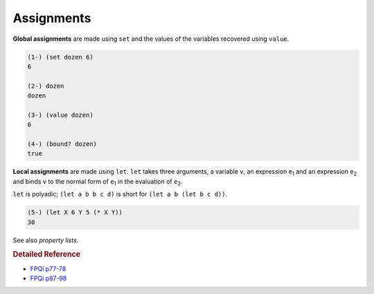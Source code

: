 .. _assignments:

Assignments
===========

**Global assignments** are made using ``set`` and the values of the variables recovered using ``value``.

.. code-block:: shen

    (1-) (set dozen 6)
    6

    (2-) dozen
    dozen

    (3-) (value dozen)
    6

    (4-) (bound? dozen)
    true


**Local assignments** are made using ``let``. ``let`` takes three arguments, a variable ``v``, an expression ``e``:sub:`1` and an expression ``e``:sub:`2` and binds ``v`` to the normal form of ``e``:sub:`1` in the evaluation of ``e``:sub:`2`.

``let`` is polyadic; ``(let a b b c d)`` is short for ``(let a b (let b c d))``.

.. code-block:: shen

    (5-) (let X 6 Y 5 (* X Y))
    30

See also *property lists*.

.. rubric:: Detailed Reference

- `FPQi p77-78`_
- `FPQi p97-98`_

.. _FPQi p77-78: http://www.shenlanguage.org/Documentation/Reference/FPQi/page077.htm
.. _FPQi p97-98: http://www.shenlanguage.org/Documentation/Reference/FPQi/page097.htm
